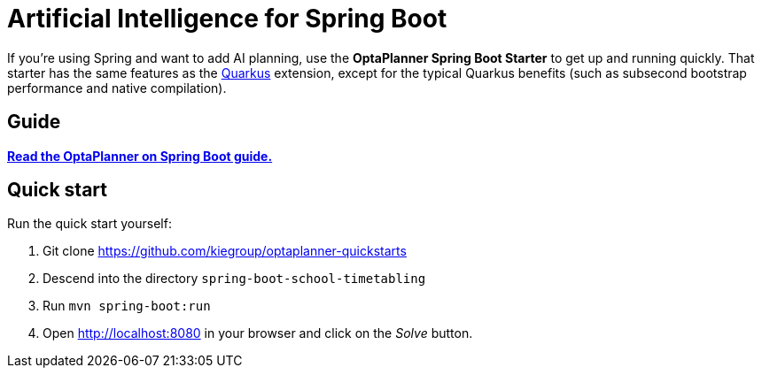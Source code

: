 = Artificial Intelligence for Spring Boot
:jbake-type: compatibilityBase
:jbake-description: Learn how to use OptaPlanner (open source, Java) for Artificial Intelligence planning optimization on Spring Boot.
:jbake-priority: 1.0
:jbake-related_tag: spring
:jbake-featured_youtube_id: moiSzzy5ba0

If you're using Spring and want to add AI planning,
use the *OptaPlanner Spring Boot Starter* to get up and running quickly.
That starter has the same features as the link:quarkus.html[Quarkus] extension,
except for the typical Quarkus benefits (such as subsecond bootstrap performance and native compilation).

== Guide

**https://docs.optaplanner.org/latestFinal/optaplanner-docs/html_single/index.html#springBootJavaQuickStart[Read the OptaPlanner on Spring Boot guide.]**

== Quick start

Run the quick start yourself:

. Git clone https://github.com/kiegroup/optaplanner-quickstarts
. Descend into the directory `spring-boot-school-timetabling`
. Run `mvn spring-boot:run`
. Open http://localhost:8080 in your browser and click on the _Solve_ button.
